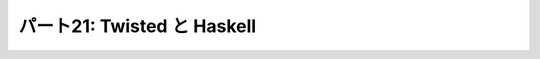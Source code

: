 ============================
パート21: Twisted と Haskell
============================
..
    <h2 class="lwe-editable-pre">Part 21: Lazy is as Lazy Doesn’t: Twisted and Haskell</h2>
    <h3 class="lwe-editable-pre">Introduction</h3>
    <p class="lwe-editable-pre">In the last Part we compared Twisted with <a href="http://erlang.org/" class="lwe-editable-pre">Erlang</a>, giving most of our attention to some ideas they have in common. And that ended up being pretty simple, as asynchronous I/O and reactive programming are key components of the Erlang runtime and process model.</p>
    <p class="lwe-editable-pre">Today we are going to range further afield and look at <a href="http://haskell.org/" class="lwe-editable-pre">Haskell</a>, another functional language that is nevertheless quite different from Erlang (and, of course, Python). There won’t be as many parallels, but we will nevertheless find some asynchronous I/O hiding under the covers.</p>
    <h3 class="lwe-editable-pre">Functional with a Capital F</h3>
    <p class="lwe-editable-pre">Although Erlang is also a functional language, its main focus is a reliable concurrency model. Haskell, on the other hand, is functional through and through, making unabashed use of concepts from <a href="http://en.wikipedia.org/wiki/Category_theory" class="lwe-editable-pre">category theory</a> like <a href="http://en.wikipedia.org/wiki/Functor" class="lwe-editable-pre">functors</a> and <a href="http://en.wikipedia.org/wiki/Monad_%28category_theory%29" class="lwe-editable-pre">monads</a>.</p>
    <p class="lwe-editable-pre">Don’t worry, we’re not going into any of that here (as if we could). Instead we’ll focus on one of Haskell’s more traditionally functional features: laziness. Like many functional languages (but unlike Erlang), Haskell supports <a href="http://en.wikipedia.org/wiki/Lazy_evaluation" class="lwe-editable-pre">lazy evaluation</a>. In a lazily evaluated language the text of a program doesn’t so much describe how to compute something as what to compute. The details of actually performing the computation are generally left to the compiler and runtime system.</p>
    <p class="lwe-editable-pre">And, more to the point, as a lazily-evaluated computation proceeds the runtime may evaluate expressions only partially (lazily) instead of all at once. In general, the runtime will evaluate only as much of an expression as is needed to make progress on the current computation.</p>
    <p class="lwe-editable-pre">Here is a simple Haskell statement applying <code class="lwe-editable-pre">head</code>, a function that retrieves the first element of a list, to the list <code class="lwe-editable-pre">[1,2,3]</code> (Haskell and Python share some of their list syntax):</p>
    <pre class="lwe-editable-pre">  head [1,2,3]
    </pre>
    <p class="lwe-editable-pre">If you install the <a href="http://www.haskell.org/ghc/" class="lwe-editable-pre">GHC</a> Haskell runtime, you can try this out yourself:</p>
    <pre class="lwe-editable-pre">[~] ghci
    GHCi, version 6.12.1: http://www.haskell.org/ghc/  : ? for help
    Loading package ghc-prim ... linking ... done.
    Loading package integer-gmp ... linking ... done.
    Loading package base ... linking ... done.
    Prelude&gt; head [1,2,3]
    1
    Prelude&gt;
    </pre>
    <p class="lwe-editable-pre">The result is the number 1, as expected.</p>
    <p class="lwe-editable-pre">The Haskell list syntax includes the handy ability to define a list from its first couple of elements. For example, the list <code class="lwe-editable-pre">[2,4 ..]</code> is the sequence of even numbers starting with 2. Where does it end? Well, it doesn’t. The Haskell list [2,4 ..] and others like it represent (conceptually) infinite lists. You can see this if you try to evaluate one at the interactive Haskell prompt, which will attempt to print out the result of your expression:</p>
    <pre class="lwe-editable-pre">Prelude&gt; [2,4 ..]
    [2,4,6,8,10,12,14,16,18,20,22,24,26,28,30,32,34,36,38,40,42,44,46,48,50,52,54,56,58,60,62,64,66,68,70,72,74,76,78,80,82,84,86,88,90,92,94,96,98,100,102,104,106,108,110,112,114,116,118,120,122,124,126,128,130,132,134,136,138,140,142,144,146,
    ...
    </pre>
    <p class="lwe-editable-pre">You'll have to press <tt class="lwe-editable-pre">Ctrl-C</tt> to stop that computation as it will never actually terminate. But because of lazy evaluation, it is possible to use these infinite lists in Haskell with no trouble:</p>
    <pre class="lwe-editable-pre">Prelude&gt; head [2,4 ..]
    2
    Prelude&gt; head (tail [2,4 ..])
    4
    Prelude&gt; head (tail (tail [2,4 ..]))
    6
    </pre>
    <p class="lwe-editable-pre">Here we are accessing the first, second, and third elements of this infinite list respectively, with no infinite loop anywhere in sight. This is the essence of lazy evaluation. Instead of first evaluating the entire list (which would cause an infinite loop) and then giving that list to the <code class="lwe-editable-pre">head</code> function, the Haskell runtime only constructs as much of the list as it needs for <code class="lwe-editable-pre">head</code> to finish its work. The rest of the list is never constructed at all, because it is not needed to proceed with the computation.</p>
    <p class="lwe-editable-pre">When we bring the <code class="lwe-editable-pre">tail</code> function into play, Haskell is forced to construct the list further, but again only as much as it needs to evaluate the next step of the computation. And once the computation is done, the (unfinished) list can be discarded.</p>
    <p class="lwe-editable-pre">Here’s some Haskell code that partially consumes three different infinite lists:</p>
    <pre class="lwe-editable-pre">Prelude&gt; let x = [1..]
    Prelude&gt; let y = [2,4 ..]
    Prelude&gt; let z = [3,6 ..]
    Prelude&gt; head (tail (tail (zip3 x y z)))
    (3,6,9)
    </pre>
    <p class="lwe-editable-pre">Here we zip all the lists together, then grab the head of the tail of the tail. Once again, Haskell has no trouble with this and only constructs as much of each list as it needs to finish evaluating our code. We can visualize the Haskell runtime “consuming” these infinite lists in Figure 46:</p>
    <div id="attachment_2846" class="wp-caption aligncenter" style="width: 477px"><a href="./part21_files/haskell.png"><img class="size-full wp-image-2846" title="Figure 46: Haskell consuming some infinite lists" src="./part21_files/haskell.png" alt="Figure 46: Haskell consuming some infinite lists" width="467" height="177"></a><p class="wp-caption-text lwe-editable-pre">Figure 46: Haskell consuming some infinite lists</p></div>
    <p class="lwe-editable-pre">Although we’ve drawn the Haskell runtime as a simple loop, it might be implemented with multiple threads (and probably is if you are using the GHC version of Haskell). But the main point to notice is how this figure looks like a reactor loop consuming bits of data as they come in on network sockets.</p>
    <p class="lwe-editable-pre">You can think of asynchronous I/O and the reactor pattern as a very limited form of lazy evaluation. The asynchronous I/O motto is: “Only process as much data as you have”. And the lazy evaluation motto is: “Only process as much data as you need”. Furthermore, a lazily-evaluated language applies that motto almost everywhere, not just in the limited scope of I/O.</p>
    <p class="lwe-editable-pre">But the point is that, for a lazily-evaluated language, making use of asynchronous I/O is no big deal. The compiler and runtime are already designed to process data structures bit by bit, so lazily processing the incoming chunks of an I/O stream is just par for the course. And thus the Haskell runtime, like the Erlang runtime, simply incorporates asynchronous I/O as part of its socket abstractions. And we can show that by implementing a poetry client in Haskell.</p>
    <h3 class="lwe-editable-pre">Haskell Poetry</h3>
    <p class="lwe-editable-pre">Our first Haskell poetry client is located in <a href="https://github.com/jdavisp3/twisted-intro/blob/master/haskell-client-1/get-poetry.hs" class="lwe-editable-pre"><tt class="lwe-editable-pre">haskell-client-1/get-poetry.hs</tt></a>. As with Erlang, we’re going to jump straight to a finished client, and then suggest further reading if you’d like to learn more.</p>
    <p class="lwe-editable-pre">Haskell also supports light-weight threads or processes, though they aren’t as central to Haskell as they are to Erlang, and our Haskell client creates one process for each poem we want to download. The key function there is <a href="https://github.com/jdavisp3/twisted-intro/blob/master/haskell-client-1/get-poetry.hs#L64" class="lwe-editable-pre"><code class="lwe-editable-pre">runTask</code></a> which connects to a socket and starts the <a href="https://github.com/jdavisp3/twisted-intro/blob/master/haskell-client-1/get-poetry.hs#L48" class="lwe-editable-pre"><code class="lwe-editable-pre">getPoetry</code></a> function in a light-weight thread.</p>
    <p class="lwe-editable-pre">You’ll notice a lot of type declarations in this code. Haskell, unlike Python or Erlang, is statically typed. We don’t declare types for each and every variable because Haskell will automatically infer types not explicitly declared (or report an error if it can’t). A number of the functions include the <code class="lwe-editable-pre">IO</code> type (technically a monad) because Haskell requires us to cleanly separate code with side-effects (i.e., code that performs I/O) from pure functions.</p>
    <p class="lwe-editable-pre">The <code class="lwe-editable-pre">getPoetry</code> function includes this line:</p>
    <pre class="lwe-editable-pre">poem &lt;- hGetContents h
    </pre>
    <p class="lwe-editable-pre">which appears to be reading the entire poem from the handle (i.e., the TCP socket) at once. But Haskell, as usual, is lazy. And the Haskell runtime includes one or more actual threads which perform asynchronous I/O in a <code class="lwe-editable-pre">select</code> loop, thus preserving the possibilities for lazy evaluation of I/O streams.</p>
    <p class="lwe-editable-pre">Just to illustrate that asynchronous I/O is really going on, we have included a “callback” function, <a href="https://github.com/jdavisp3/twisted-intro/blob/master/haskell-client-1/get-poetry.hs#L60" class="lwe-editable-pre"><code class="lwe-editable-pre">gotLine</code></a>, that prints out some task information for each line in the poem. But it’s not really a callback function at all, and the program would use asynchronous I/O whether we included it or not. Even calling it “gotLine” reflects an imperative-language mindset that is out of place in a Haskell program. No matter, we’ll clean it up in a bit, but let’s take our first Haskell client out for a spin. Start up some slow poetry servers:</p>
    <pre class="lwe-editable-pre">python blocking-server/slowpoetry.py --port 10001 poetry/fascination.txt
    python blocking-server/slowpoetry.py --port 10002 poetry/science.txt
    python blocking-server/slowpoetry.py --port 10003 poetry/ecstasy.txt --num-bytes 30</pre>
    <p class="lwe-editable-pre">Now compile the Haskell client:</p>
    <pre class="lwe-editable-pre">cd haskell-client-1/
    ghc --make get-poetry.hs
    </pre>
    <p class="lwe-editable-pre">This will create a binary called <code class="lwe-editable-pre">get-poetry</code>. Finally, run the client against our servers:</p>
    <pre class="lwe-editable-pre">./get-poetry 10001 10002 1000</pre>
    <p class="lwe-editable-pre">And you should see some output like this:</p>
    <pre class="lwe-editable-pre">Task 3: got 12 bytes of poetry from localhost:10003
    Task 3: got 1 bytes of poetry from localhost:10003
    Task 3: got 30 bytes of poetry from localhost:10003
    Task 2: got 20 bytes of poetry from localhost:10002
    Task 3: got 44 bytes of poetry from localhost:10003
    Task 2: got 1 bytes of poetry from localhost:10002
    Task 3: got 29 bytes of poetry from localhost:10003
    Task 1: got 36 bytes of poetry from localhost:10001
    Task 1: got 1 bytes of poetry from localhost:10001
    ...</pre>
    <p class="lwe-editable-pre">The output is slightly different than previous asynchronous clients because we are printing one line for each line of poetry instead of each arbitrary chunk of data. But, as you can see, the client is clearly processing data from all the servers together, instead of one after the other. You’ll also notice that the client prints out the first poem as soon as it’s finished, without waiting for the others, which continue on at their own pace.</p>
    <p class="lwe-editable-pre">Alright, let’s clean the remaining bits of imperative cruft from our client and present a version which just grabs the poetry without bothering with task numbers. You can find it in <a href="https://github.com/jdavisp3/twisted-intro/blob/master/haskell-client-2/get-poetry.hs" class="lwe-editable-pre"><tt class="lwe-editable-pre">haskell-client-2/get-poetry.hs</tt></a>. Notice that it’s much shorter and, for each server, just connects to the socket, grabs all the data, and sends it back.</p>
    <p class="lwe-editable-pre">Ok, let’s compile a new client:</p>
    <pre class="lwe-editable-pre">cd haskell-client-2/
    ghc --make get-poetry.hs
    </pre>
    <p class="lwe-editable-pre">And run it against the same set of poetry servers:</p>
    <pre class="lwe-editable-pre">./get-poetry 10001 10002 10003</pre>
    <p class="lwe-editable-pre">And you should see the text of each poem appear, eventually, on the screen.</p>
    <p class="lwe-editable-pre">You will notice from the server output that each server is sending data to the client simultaneously. What’s more, the client prints out each line of the first poem as soon as possible, without waiting for the rest of the poem, even while it’s working on the other two. And then it quickly prints out the second poem, which it has been accumulating all along.</p>
    <p class="lwe-editable-pre">And all of that happens without us having to do much of anything. There are no callbacks, no messages being passed back and forth, just a concise description of what we want the program to do, and very little in the way of how it should go about doing it. The rest is taken care of by the Haskell compiler and runtime. Nifty.</p>
    <h3 class="lwe-editable-pre">Discussion and Further Reading</h3>
    <p class="lwe-editable-pre">In moving from Twisted to Erlang to Haskell we can see a parallel movement, from the foreground to the background, of the ideas behind asynchronous programming. In Twisted, asynchronous programming is the central motivating idea behind Twisted’s existence. And Twisted’s implementation as a framework separate from Python (and Python’s lack of core asynchronous abstractions like lightweight threads) keeps the asynchronous model front and center when you write programs using Twisted.</p>
    <p class="lwe-editable-pre">In Erlang, asynchronicity is still very visible to the programmer, but the details are now part of the fabric of the language and runtime system, enabling an abstraction in which asynchronous messages are exchanged between synchronous processes.</p>
    <p class="lwe-editable-pre">And finally, in Haskell, asynchronous I/O is just another technique inside the runtime, largely unseen by the programmer, for providing the lazy evaluation that is one of Haskell’s central ideas.</p>
    <p class="lwe-editable-pre">We don’t have any profound insight into this situation, we’re just pointing out the many and interesting places where the asynchronous model shows up, and the many different ways it can be expressed.</p>
    <p class="lwe-editable-pre">And if any of this has piqued your interest in Haskell, then we can recommend <a href="http://www.amazon.com/exec/obidos/ASIN/0596514980/krondonet-20" class="lwe-editable-pre">Real World Haskell</a> to continue your studies. The book is a model of what a good language introduction should be. And while I haven’t read it, I’ve heard good things about <a href="http://learnyouahaskell.com/" class="lwe-editable-pre">Learn You a Haskell</a>.</p>
    <p class="lwe-editable-pre">This brings us to the end of our tour of asynchronous systems outside of Twisted, and the penultimate part in our series. In <a href="http://krondo.com/blog/?p=2874" class="lwe-editable-pre">Part 22</a> we will conclude, and suggest ways to learn more about Twisted.</p>
    <h3 class="lwe-editable-pre">Suggested Exercises for the Startlingly Motivated</h3>
    <ol class="">
    <li class="lwe-editable-pre">Compare the Twisted, Erlang, and Haskell clients with each other.</li>
    <li class="lwe-editable-pre">Modify the Haskell clients to handle failures to connect to a poetry server so they download all the poetry they can and output reasonable error messages for the poems they can’t.</li>
    <li class="lwe-editable-pre">Write Haskell versions of the poetry servers we made with Twisted.</li>
    </ol>
